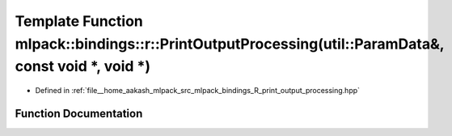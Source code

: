 .. _exhale_function_namespacemlpack_1_1bindings_1_1r_1ac99f01549741d73839ed0fbe8957a0fe:

Template Function mlpack::bindings::r::PrintOutputProcessing(util::ParamData&, const void \*, void \*)
======================================================================================================

- Defined in :ref:`file__home_aakash_mlpack_src_mlpack_bindings_R_print_output_processing.hpp`


Function Documentation
----------------------


.. doxygenfunction:: mlpack::bindings::r::PrintOutputProcessing(util::ParamData&, const void *, void *)
